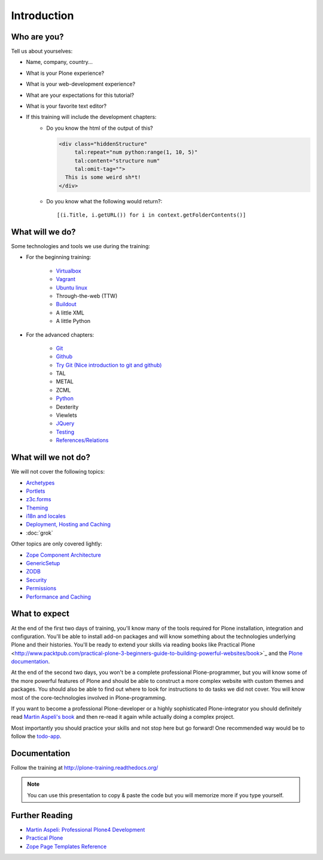 Introduction
============


Who are you?
------------

Tell us about yourselves:

* Name, company, country...
* What is your Plone experience?
* What is your web-development experience?
* What are your expectations for this tutorial?
* What is your favorite text editor?
* If this training will include the development chapters:
    * Do you know the html of the output of this?

      .. code-block:: html

          <div class="hiddenStructure"
               tal:repeat="num python:range(1, 10, 5)"
               tal:content="structure num"
               tal:omit-tag="">
            This is some weird sh*t!
          </div>

      .. only:: not presentation

          The answer is::

              1 6

    * Do you know what the following would return?::

        [(i.Title, i.getURL()) for i in context.getFolderContents()]


What will we do?
----------------

Some technologies and tools we use during the training:

* For the beginning training:

    * `Virtualbox <https://www.virtualbox.org/>`_
    * `Vagrant <http://www.vagrantup.com/>`_
    * `Ubuntu linux <http://www.ubuntu.com/>`_
    * Through-the-web (TTW)
    * `Buildout <http://www.buildout.org/en/latest/>`_
    * A little XML
    * A little Python

* For the advanced chapters:

    * `Git <http://git-scm.com/>`_
    * `Github <http://github.com>`_
    * `Try Git (Nice introduction to git and github) <https://try.github.io/>`_
    * TAL
    * METAL
    * ZCML
    * `Python <http://python.org>`_
    * Dexterity
    * Viewlets
    * `JQuery <http://jquery.com/>`_
    * `Testing <http://docs.plone.org/external/plone.app.testing/docs/source/index.html>`_
    * `References/Relations <http://docs.plone.org/external/plone.app.dexterity/docs/advanced/references.html>`_

What will we not do?
--------------------

We will not cover the following topics:

* `Archetypes <http://docs.plone.org/old-reference-manuals/archetypes/index.html>`_
* `Portlets <http://docs.plone.org/old-reference-manuals/portlets/index.html>`_
* `z3c.forms <http://docs.plone.org/develop/plone/forms/z3c.form.html>`_
* `Theming <http://docs.plone.org/adapt-and-extend/theming/index.html>`_
* `i18n and locales <http://docs.plone.org/develop/plone/i18n/index.html>`_
* `Deployment, Hosting and Caching <http://docs.plone.org/manage/deploying/index.html>`_
* :doc:`grok`

Other topics are only covered lightly:

* `Zope Component Architecture <http://docs.plone.org/develop/addons/components/index.html>`_
* `GenericSetup <http://docs.plone.org/develop/addons/components/genericsetup.html>`_
* `ZODB <http://docs.plone.org/develop/plone/persistency/index.html>`_
* `Security <http://docs.plone.org/develop/plone/security/index.html>`_
* `Permissions <http://docs.plone.org/develop/plone/security/permissions.html>`_
* `Performance and Caching <http://docs.plone.org/manage/deploying/testing_tuning/performance/index.html>`_

What to expect
--------------

At the end of the first two days of training, you'll know many of the tools required for Plone installation, integration and configuration. You'll be able to install add-on packages and will know something about the technologies underlying Plone and their histories. You'll be ready to extend your skills via reading books like Practical Plone <http://www.packtpub.com/practical-plone-3-beginners-guide-to-building-powerful-websites/book>`_ and the `Plone documentation <http://docs.plone.org>`_.

At the end of the second two days, you won't be a complete professional Plone-programmer, but you will know some of the more powerful features of Plone and should be able to construct a more complex website with custom themes and packages. You should also be able to find out where to look for instructions to do tasks we did not cover. You will know most of the core-technologies involved in Plone-programming.

If you want to become a professional Plone-developer or a highly sophisticated Plone-integrator you should definitely read `Martin Aspeli's book <http://www.packtpub.com/professional-plone-4-development/book>`_ and then re-read it again while actually doing a complex project.

Most importantly you should practice your skills and not stop here but go forward! One recommended way would be to follow the `todo-app <http://tutorialtodoapp.readthedocs.org/en/latest/>`_.

Documentation
--------------

Follow the training at http://plone-training.readthedocs.org/

.. note::

    You can use this presentation to copy & paste the code but you will memorize more if you type yourself.


Further Reading
---------------
* `Martin Aspeli: Professional Plone4 Development <http://www.packtpub.com/professional-plone-4-development/book>`_
* `Practical Plone <http://www.packtpub.com/practical-plone-3-beginners-guide-to-building-powerful-websites/book>`_
* `Zope Page Templates Reference <http://docs.zope.org/zope2/zope2book/AppendixC.html>`_

.. only:: not presentation

    .. note::

       * Stop us and ask questions when you have them!
       * Tell us if we speak to fast, to slow or not loud enough.
       * One of us is always there to help you if you are stuck. Please give us a sign if you are stuck.
       * We'll make some breaks, the first one will be at XX.
       * Where is food, restrooms
       * Someone please take the time we take for each chapter (incl. title)
       * Someone please write down errors
       * Contact us after the training: team@starzel.de
